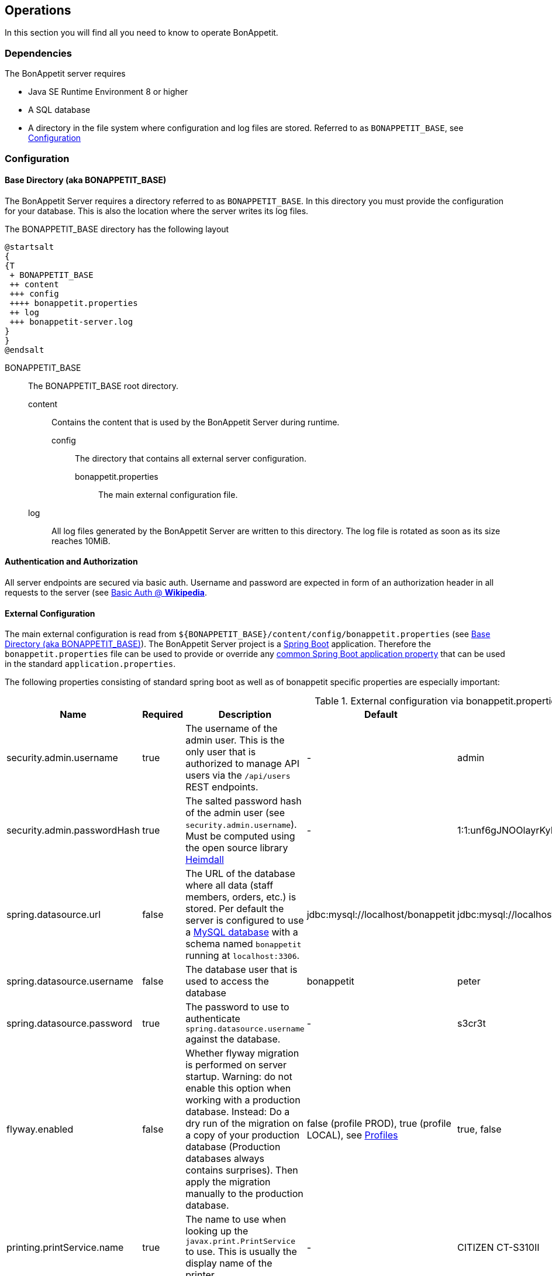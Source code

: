 == Operations

In this section you will find all you need to know to operate BonAppetit.

=== Dependencies

The BonAppetit server requires

* Java SE Runtime Environment 8 or higher
* A SQL database
* A directory in the file system where configuration and log files are stored. Referred to as `BONAPPETIT_BASE`, see <<Configuration>>

=== Configuration

[[bonappetit-base]]
==== Base Directory (aka BONAPPETIT_BASE)

The BonAppetit Server requires a directory referred to as `BONAPPETIT_BASE`. In this directory you must provide the
configuration for your database. This is also the location where the server writes its log files.

The BONAPPETIT_BASE directory has the following layout

[plantuml, BONAPPETIT_BASE_layout, png]
....
@startsalt
{
{T
 + BONAPPETIT_BASE
 ++ content
 +++ config
 ++++ bonappetit.properties
 ++ log
 +++ bonappetit-server.log
}
}
@endsalt
....

BONAPPETIT_BASE::
    The BONAPPETIT_BASE root directory.
    content;; Contains the content that is used by the BonAppetit Server during runtime.
        config::: The directory that contains all external server configuration.
            bonappetit.properties:::: The main external configuration file.
    log;; All log files generated by the BonAppetit Server are written to this directory. The log file is rotated as soon as its size reaches 10MiB.

==== Authentication and Authorization

All server endpoints are secured via basic auth. Username and password are expected in form of an authorization
header in all requests to the server (see https://en.wikipedia.org/wiki/Basic_access_authentication[Basic Auth @ *Wikipedia*].

==== External Configuration

The main external configuration is read from `${BONAPPETIT_BASE}/content/config/bonappetit.properties` (see <<bonappetit-base>>). The BonAppetit Server
project is a http://projects.spring.io/spring-boot/[Spring Boot] application. Therefore the `bonappetit.properties` file
can be used to provide or override any
http://docs.spring.io/spring-boot/docs/current/reference/html/common-application-properties.html[common Spring Boot application property]
that can be used in the standard `application.properties`.

The following properties consisting of standard spring boot as well as of bonappetit specific properties are
especially important:

.External configuration via bonappetit.properties
|====
|Name |Required |Description |Default |Example

|security.admin.username
|true
|The username of the admin user. This is the only user that is authorized to manage API users via the `/api/users` REST endpoints.
|-
|admin

|security.admin.passwordHash
|true
|The salted password hash of the admin user (see `security.admin.username`). Must be computed using the open source library https://github.com/qaware/heimdall[Heimdall]
|-
|1:1:unf6gJNOOlayrKyEQgfEk7K4RvwhW9WI:i=4e20:gH613KUcJOtL1UcPUadsVvAUoUfvPBoS

|spring.datasource.url
|false
|The URL of the database where all data (staff members, orders, etc.) is stored. Per default the server is configured to use a
https://www.mysql.de/[MySQL database] with a schema named `bonappetit` running at `localhost:3306`.
|jdbc:mysql://localhost/bonappetit
|jdbc:mysql://localhost/bonappetit

|spring.datasource.username
|false
|The database user that is used to access the database
|bonappetit
|peter

|spring.datasource.password
|true
|The password to use to authenticate `spring.datasource.username` against the database.
|-
|s3cr3t

|flyway.enabled
|false
|Whether flyway migration is performed on server startup. Warning: do not enable this option when working with a
production database. Instead: Do a dry run of the migration on a copy of your production database (Production databases
always contains surprises). Then apply the migration manually to the production database.
|false (profile PROD), true (profile LOCAL), see <<Profiles>>
|true, false

|printing.printService.name
|true
|The name to use when looking up the `javax.print.PrintService` to use. This is usually the display name of the
printer.
|-
|CITIZEN CT-S310II

|printing.timeZone.id
|true
|The timezone id to use for formatting dates when printing. Internally all dates are processed in UTC.
|-
|Europe/Berlin

|printing.options.emphasised
|false
|Comma separated list of the titles of the options or radio items which should be printed in an emphasised way.
At the moment to emphasize an option means to print it big and bold next to the item title. E.g. if you configure
an item with the title "Pizza" and a Radio-Option with title "sort" and two radio items with the titles "Hawaii" and "Capricciosa"
you can set this property to "Hawaii,Capricciosa" to make the printer print "Pizza Hawaii" as item title instead
of printing "Pizza" as item title and "Hawaii" as standard option below the title.
|<empty>
|small,Hawaii,light

|printing.options.notPrinted
|false
|Comma separated list of the titles of the options or radio items which should not be printed at all. Some options
like size have to be selectable when taking an order but they do not have to be printed. E.g. the default for
the size of a drink might be "big" so we don't hve to print it.
|<empty>
|big
|====

==== Profiles

Profiles  control what configuration the BonAppetit Server is run in. If you are just using (and not developing) the
BonAppetit server you don't need to bother much with profiles.

Table <<table_profiles>> lists the existing profiles.

[[table_profiles]]
.Profiles
|===
|Name| Description

|PROD (default)
|Configures the BonAppetit Server for production use. Automatic database migration on startup is disabled.

|LOCAL
|Configures the BonAppetit Server for local use. Automatic database migration on startup is enabled.
|===

See <<JVM Parameters>> to learn how you select the profile.

==== JVM Parameters

Table <<table_jvm_params>> lists the JVM parameters that are supported by the BonAppetit-Server. Note that you have to
prefix them with -D when running from the command-line.

[[table_jvm_params]]
.JVM parameters
|===
|Name |Required |Description |Default |Example

|BONAPPETIT_BASE
|true
|The path of the base directory where configuration and logs are stored.
|-
|"M:\bonappetit-base", "BONAPPETIT_BASE", ".", "/home/peter/bonappetit-base"

|spring.profiles.active
|false
|The profiles to activate. Profiles control the server configuration, e.g. the database URL and credentials.
PROD means the server is run in production configuration. LOCAL is only relevant to developers working with a database
that contains only test data.
|PROD
|PROD, LOCAL
|===

=== Endpoints

.Endpoints
|===
|URI |Description

|`/health`
|Shows application health information

|`/v1/doc/index.html`
|Shows an interactive API documentation (Swagger)
|===